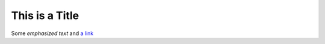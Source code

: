 This is a Title
===============

Some *emphasized text* and `a
link <http://daringfireball.net/projects/markdown/>`__
